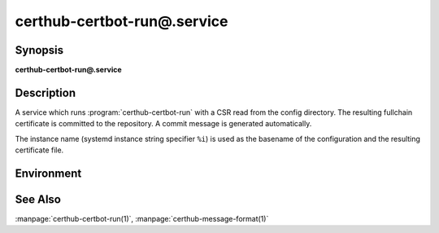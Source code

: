 certhub-certbot-run@.service
============================

Synopsis
--------

**certhub-certbot-run@.service**


Description
-----------

A service which runs :program:`certhub-certbot-run` with a CSR read from the
config directory. The resulting fullchain certificate is committed to the
repository. A commit message is generated automatically.

The instance name (systemd instance string specifier ``%i``) is used as the
basename of the configuration and the resulting certificate file.


Environment
-----------

.. envvar:: CERTHUB_REPO

   URL of the repository where certificates are stored. Defaults to:
   ``/var/lib/certhub/certs.git``

.. envvar:: CERTHUB_CERT_PATH

   Path to the certificate file inside the repository. Defaults to:
   ``{WORKDIR}/%i.fullchain.pem``

.. envvar:: CERTHUB_CSR_PATH

   Path to the CSR file. Defaults to:
   ``/etc/certhub/%i.csr.pem``

.. envvar:: CERTHUB_CERTBOT_ARGS

   Additional Arguments for :program:`certbot certonly` run. Defaults to:
   ``--non-interactive``

.. envvar:: CERTHUB_CERTBOT_CONFIG

   Path to a certbot configuration file. Defaults to:
   ``/etc/certhub/%i.certbot.ini``


See Also
--------

:manpage:`certhub-certbot-run(1)`, :manpage:`certhub-message-format(1)`
